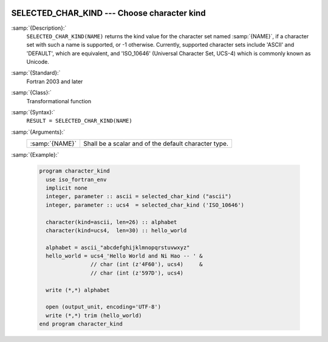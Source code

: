  .. _selected_char_kind:

SELECTED_CHAR_KIND --- Choose character kind
********************************************

.. index:: SELECTED_CHAR_KIND

.. index:: character kind

.. index:: kind, character

:samp:`{Description}:`
  ``SELECTED_CHAR_KIND(NAME)`` returns the kind value for the character
  set named :samp:`{NAME}`, if a character set with such a name is supported,
  or -1 otherwise. Currently, supported character sets include
  'ASCII' and 'DEFAULT', which are equivalent, and 'ISO_10646'
  (Universal Character Set, UCS-4) which is commonly known as Unicode.

:samp:`{Standard}:`
  Fortran 2003 and later

:samp:`{Class}:`
  Transformational function

:samp:`{Syntax}:`
  ``RESULT = SELECTED_CHAR_KIND(NAME)``

:samp:`{Arguments}:`
  ==============  ====================================================
  :samp:`{NAME}`  Shall be a scalar and of the default character type.
  ==============  ====================================================

:samp:`{Example}:`

  .. code-block:: fortran

    program character_kind
      use iso_fortran_env
      implicit none
      integer, parameter :: ascii = selected_char_kind ("ascii")
      integer, parameter :: ucs4  = selected_char_kind ('ISO_10646')

      character(kind=ascii, len=26) :: alphabet
      character(kind=ucs4,  len=30) :: hello_world

      alphabet = ascii_"abcdefghijklmnopqrstuvwxyz"
      hello_world = ucs4_'Hello World and Ni Hao -- ' &
                    // char (int (z'4F60'), ucs4)     &
                    // char (int (z'597D'), ucs4)

      write (*,*) alphabet

      open (output_unit, encoding='UTF-8')
      write (*,*) trim (hello_world)
    end program character_kind

